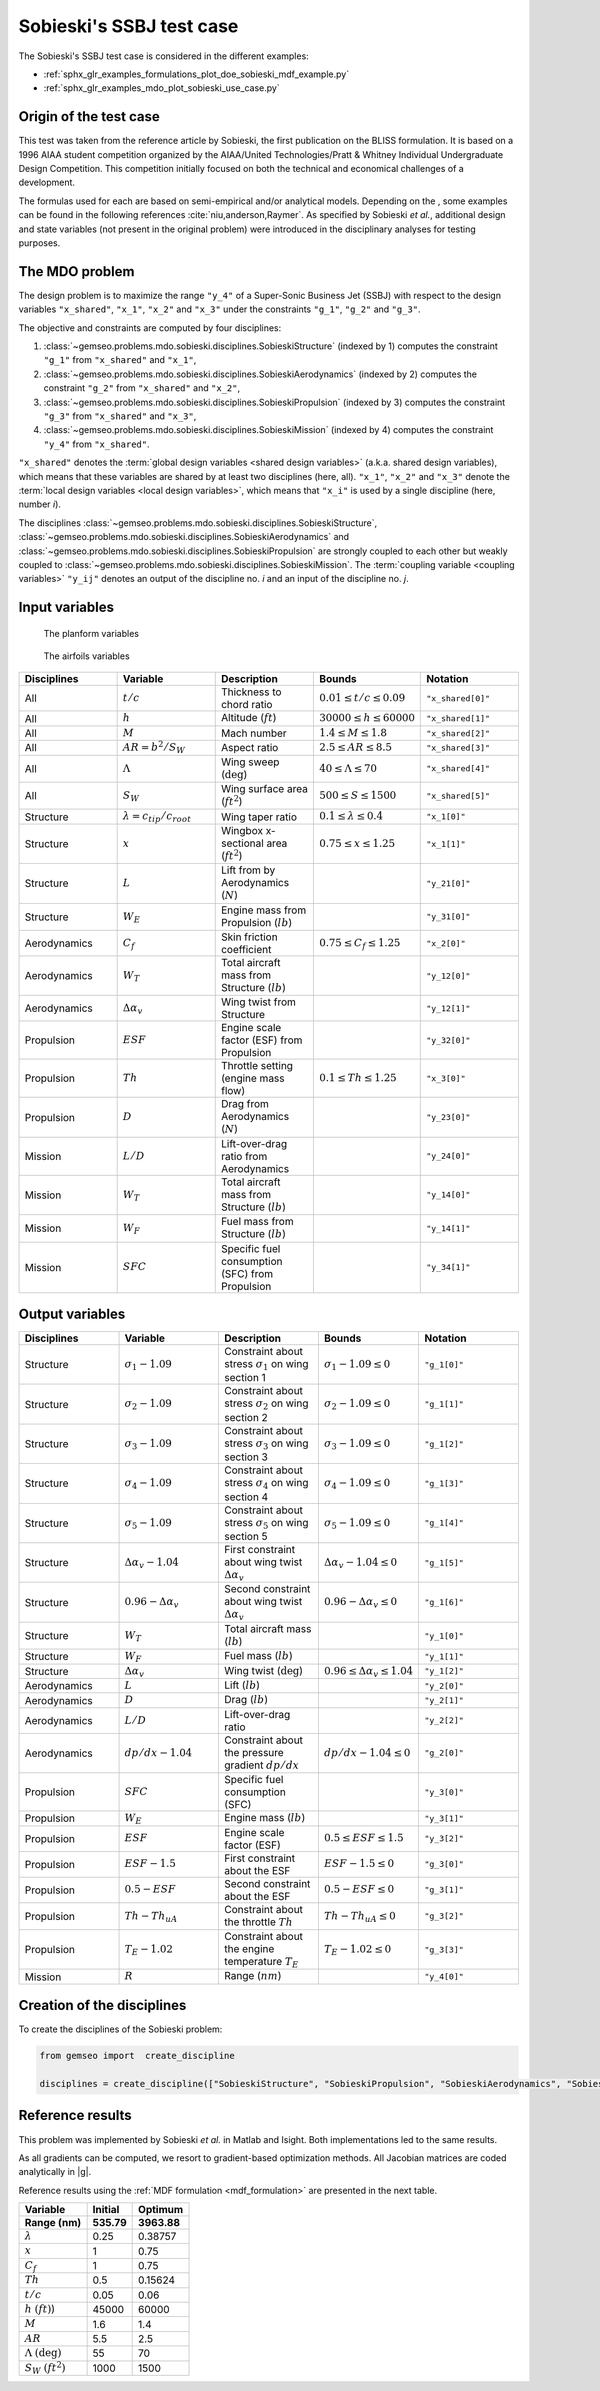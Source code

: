 ..
   Copyright 2021 IRT Saint Exupéry, https://www.irt-saintexupery.com

   This work is licensed under the Creative Commons Attribution-ShareAlike 4.0
   International License. To view a copy of this license, visit
   http://creativecommons.org/licenses/by-sa/4.0/ or send a letter to Creative
   Commons, PO Box 1866, Mountain View, CA 94042, USA.

..
   Contributors:
          :author: Matthias De Lozzo

Sobieski's SSBJ test case
-------------------------

The Sobieski's SSBJ test case is considered in the different examples:

- :ref:`sphx_glr_examples_formulations_plot_doe_sobieski_mdf_example.py`
- :ref:`sphx_glr_examples_mdo_plot_sobieski_use_case.py`

.. start_description

Origin of the test case
~~~~~~~~~~~~~~~~~~~~~~~

This test was taken from the reference article by Sobieski, the first
publication on the BLISS formulation. It is based on a 1996 AIAA student
competition organized by the AIAA/United Technologies/Pratt & Whitney
Individual Undergraduate Design Competition. This competition initially
focused on both the technical and economical challenges of a
development.

The formulas used for each are based on semi-empirical and/or analytical
models. Depending on the , some examples can be found in the following
references :cite:`niu,anderson,Raymer`.
As specified by Sobieski *et al.*, additional design and state
variables (not present in the original problem) were introduced in the
disciplinary analyses for testing purposes.

The MDO problem
~~~~~~~~~~~~~~~

The design problem is
to maximize the range ``"y_4"`` of a Super-Sonic Business Jet (SSBJ)
with respect to the design variables ``"x_shared"``, ``"x_1"``, ``"x_2"`` and ``"x_3"``
under the constraints ``"g_1"``, ``"g_2"`` and ``"g_3"``.

The objective and constraints are computed by four disciplines:

1. :class:`~gemseo.problems.mdo.sobieski.disciplines.SobieskiStructure` (indexed by 1)
   computes the constraint ``"g_1"`` from ``"x_shared"`` and ``"x_1"``,
2. :class:`~gemseo.problems.mdo.sobieski.disciplines.SobieskiAerodynamics` (indexed by 2)
   computes the constraint ``"g_2"`` from ``"x_shared"`` and ``"x_2"``,
3. :class:`~gemseo.problems.mdo.sobieski.disciplines.SobieskiPropulsion` (indexed by 3)
   computes the constraint ``"g_3"`` from ``"x_shared"`` and ``"x_3"``,
4. :class:`~gemseo.problems.mdo.sobieski.disciplines.SobieskiMission` (indexed by 4)
   computes the constraint ``"y_4"`` from ``"x_shared"``.

``"x_shared"`` denotes the :term:`global design variables <shared design variables>` (a.k.a. shared design variables),
which means that these variables are shared by at least two disciplines (here, all).
``"x_1"``, ``"x_2"`` and ``"x_3"`` denote the :term:`local design variables <local design variables>`,
which means that ``"x_i"`` is used by a single discipline (here, number *i*).

The disciplines
:class:`~gemseo.problems.mdo.sobieski.disciplines.SobieskiStructure`,
:class:`~gemseo.problems.mdo.sobieski.disciplines.SobieskiAerodynamics`
and :class:`~gemseo.problems.mdo.sobieski.disciplines.SobieskiPropulsion`
are strongly coupled to each other
but weakly coupled to :class:`~gemseo.problems.mdo.sobieski.disciplines.SobieskiMission`.
The :term:`coupling variable <coupling variables>` ``"y_ij"`` denotes
an output of the discipline no. *i* and an input of the discipline no. *j*.

Input variables
~~~~~~~~~~~~~~~

.. figure:: /problems/sobieski_figures/SSBJ.png
   :scale: 100 %

   The planform variables

.. figure:: /problems/sobieski_figures/SupersonicAirfoil.png
   :scale: 100 %

   The airfoils variables

.. list-table::
   :widths: 20 20 20 20 20
   :header-rows: 1

   * - Disciplines
     - Variable
     - Description
     - Bounds
     - Notation

   * - All
     - :math:`t/c`
     - Thickness to chord ratio
     - :math:`0.01\leq t/c\leq 0.09`
     - ``"x_shared[0]"``

   * - All
     - :math:`h`
     - Altitude (:math:`ft`)
     - :math:`30000\leq h \leq 60000`
     - ``"x_shared[1]"``

   * - All
     - :math:`M`
     - Mach number
     - :math:`1.4\leq M\leq 1.8`
     - ``"x_shared[2]"``

   * - All
     - :math:`AR=b^2/S_W`
     - Aspect ratio
     - :math:`2.5\leq AR\leq 8.5`
     - ``"x_shared[3]"``

   * - All
     - :math:`\Lambda`
     - Wing sweep (:math:`\deg`)
     - :math:`40\leq\Lambda\leq70`
     - ``"x_shared[4]"``

   * - All
     - :math:`S_W`
     - Wing surface area (:math:`ft^2`)
     - :math:`500\leq S\leq 1500`
     - ``"x_shared[5]"``

   * - Structure
     - :math:`\lambda = {c_{tip}}/{c_{root}}`
     - Wing taper ratio
     - :math:`0.1\leq\lambda\leq0.4`
     - ``"x_1[0]"``

   * - Structure
     - :math:`x`
     - Wingbox x-sectional area (:math:`ft^2`)
     - :math:`0.75\leq x \leq 1.25`
     - ``"x_1[1]"``

   * - Structure
     - :math:`L`
     - Lift from by Aerodynamics (:math:`N`)
     -
     - ``"y_21[0]"``

   * - Structure
     - :math:`W_{E}`
     - Engine mass from Propulsion (:math:`lb`)
     -
     - ``"y_31[0]"``

   * - Aerodynamics
     - :math:`C_f`
     - Skin friction coefficient
     - :math:`0.75\leq C_f\leq 1.25`
     - ``"x_2[0]"``

   * - Aerodynamics
     - :math:`W_T`
     - Total aircraft mass from Structure (:math:`lb`)
     -
     - ``"y_12[0]"``

   * - Aerodynamics
     - :math:`\Delta\alpha_v`
     - Wing twist from Structure
     -
     - ``"y_12[1]"``

   * - Propulsion
     - :math:`ESF`
     - Engine scale factor (ESF) from Propulsion
     -
     - ``"y_32[0]"``

   * - Propulsion
     - :math:`Th`
     - Throttle setting (engine mass flow)
     - :math:`0.1\leq Th\leq 1.25`
     - ``"x_3[0]"``

   * - Propulsion
     - :math:`D`
     - Drag from Aerodynamics (:math:`N`)
     -
     - ``"y_23[0]"``

   * - Mission
     - :math:`L/D`
     - Lift-over-drag ratio from Aerodynamics
     -
     - ``"y_24[0]"``

   * - Mission
     - :math:`W_T`
     - Total aircraft mass from Structure (:math:`lb`)
     -
     - ``"y_14[0]"``

   * - Mission
     - :math:`W_F`
     - Fuel mass from Structure (:math:`lb`)
     -
     - ``"y_14[1]"``

   * - Mission
     - :math:`SFC`
     - Specific fuel consumption (SFC) from Propulsion
     -
     - ``"y_34[1]"``

Output variables
~~~~~~~~~~~~~~~~

.. list-table::
   :widths: 20 20 20 20 20
   :header-rows: 1

   * - Disciplines
     - Variable
     - Description
     - Bounds
     - Notation

   * - Structure
     - :math:`\sigma_1-1.09`
     - Constraint about stress :math:`\sigma_1` on wing section 1
     - :math:`\sigma_1-1.09\leq 0`
     - ``"g_1[0]"``

   * - Structure
     - :math:`\sigma_2-1.09`
     - Constraint about stress :math:`\sigma_2` on wing section 2
     - :math:`\sigma_2-1.09\leq 0`
     - ``"g_1[1]"``

   * - Structure
     - :math:`\sigma_3-1.09`
     - Constraint about stress :math:`\sigma_3` on wing section 3
     - :math:`\sigma_3-1.09\leq 0`
     - ``"g_1[2]"``

   * - Structure
     - :math:`\sigma_4-1.09`
     - Constraint about stress :math:`\sigma_4` on wing section 4
     - :math:`\sigma_4-1.09\leq 0`
     - ``"g_1[3]"``

   * - Structure
     - :math:`\sigma_5-1.09`
     - Constraint about stress :math:`\sigma_5` on wing section 5
     - :math:`\sigma_5-1.09\leq 0`
     - ``"g_1[4]"``

   * - Structure
     - :math:`\Delta\alpha_{v}-1.04`
     - First constraint about wing twist :math:`\Delta\alpha_{v}`
     - :math:`\Delta\alpha_{v}-1.04\leq 0`
     - ``"g_1[5]"``

   * - Structure
     - :math:`0.96-\Delta\alpha_{v}`
     - Second constraint about wing twist :math:`\Delta\alpha_{v}`
     - :math:`0.96-\Delta\alpha_{v}\leq 0`
     - ``"g_1[6]"``

   * - Structure
     - :math:`W_T`
     - Total aircraft mass (:math:`lb`)
     -
     - ``"y_1[0]"``

   * - Structure
     - :math:`W_F`
     - Fuel mass (:math:`lb`)
     -
     - ``"y_1[1]"``

   * - Structure
     - :math:`\Delta\alpha_{v}`
     - Wing twist (:math:`\deg`)
     - :math:`0.96\leq \Delta\alpha_{v}\leq 1.04`
     - ``"y_1[2]"``

   * - Aerodynamics
     - :math:`L`
     - Lift (:math:`lb`)
     -
     - ``"y_2[0]"``

   * - Aerodynamics
     - :math:`D`
     - Drag (:math:`lb`)
     -
     - ``"y_2[1]"``

   * - Aerodynamics
     - :math:`L/D`
     - Lift-over-drag ratio
     -
     - ``"y_2[2]"``

   * - Aerodynamics
     - :math:`dp/dx-1.04`
     - Constraint about the pressure gradient :math:`dp/dx`
     - :math:`dp/dx-1.04\leq 0`
     - ``"g_2[0]"``

   * - Propulsion
     - :math:`SFC`
     - Specific fuel consumption (SFC)
     -
     - ``"y_3[0]"``

   * - Propulsion
     - :math:`W_E`
     - Engine mass (:math:`lb`)
     -
     - ``"y_3[1]"``

   * - Propulsion
     - :math:`ESF`
     - Engine scale factor (ESF)
     - :math:`0.5\leq ESF \leq 1.5`
     - ``"y_3[2]"``

   * - Propulsion
     - :math:`ESF-1.5`
     - First constraint about the ESF
     - :math:`ESF-1.5 \leq 0`
     - ``"g_3[0]"``

   * - Propulsion
     - :math:`0.5-ESF`
     - Second constraint about the ESF
     - :math:`0.5-ESF \leq 0`
     - ``"g_3[1]"``

   * - Propulsion
     - :math:`Th-Th_{uA}`
     - Constraint about the throttle :math:`Th`
     - :math:`Th-Th_{uA}\leq 0`
     - ``"g_3[2]"``

   * - Propulsion
     - :math:`T_E-1.02`
     - Constraint about the engine temperature :math:`T_E`
     - :math:`T_E-1.02\leq 0`
     - ``"g_3[3]"``

   * - Mission
     - :math:`R`
     - Range (:math:`nm`)
     -
     - ``"y_4[0]"``

.. end_description

Creation of the disciplines
~~~~~~~~~~~~~~~~~~~~~~~~~~~

To create the disciplines of the Sobieski problem:

.. code::

     from gemseo import  create_discipline

     disciplines = create_discipline(["SobieskiStructure", "SobieskiPropulsion", "SobieskiAerodynamics", "SobieskiMission"])

Reference results
~~~~~~~~~~~~~~~~~

This problem was implemented by Sobieski *et al.* in Matlab and Isight.
Both implementations led to the same results.

As all gradients can be computed, we resort to gradient-based optimization methods.
All Jacobian matrices are coded analytically in |g|.

Reference results using the :ref:`MDF formulation <mdf_formulation>` are presented in the next table.

+-----------------------------------+--------------+---------------+
| Variable                          | Initial      | Optimum       |
+===================================+==============+===============+
| **Range (nm)**                    | **535.79**   | **3963.88**   |
+-----------------------------------+--------------+---------------+
| :math:`\lambda`                   | 0.25         | 0.38757       |
+-----------------------------------+--------------+---------------+
| :math:`x`                         | 1            | 0.75          |
+-----------------------------------+--------------+---------------+
| :math:`C_f`                       | 1            | 0.75          |
+-----------------------------------+--------------+---------------+
| :math:`Th`                        | 0.5          | 0.15624       |
+-----------------------------------+--------------+---------------+
| :math:`t/c`                       | 0.05         | 0.06          |
+-----------------------------------+--------------+---------------+
| :math:`h` :math:`(ft)`)           | 45000        | 60000         |
+-----------------------------------+--------------+---------------+
| :math:`M`                         | 1.6          | 1.4           |
+-----------------------------------+--------------+---------------+
| :math:`AR`                        | 5.5          | 2.5           |
+-----------------------------------+--------------+---------------+
| :math:`\Lambda` :math:`(\deg)`    | 55           | 70            |
+-----------------------------------+--------------+---------------+
| :math:`S_W` :math:`(ft^2)`        | 1000         | 1500          |
+-----------------------------------+--------------+---------------+
